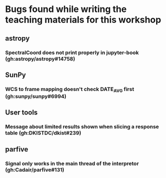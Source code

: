 * Bugs found while writing the teaching materials for this workshop
** astropy
*** SpectralCoord does not print properly in jupyter-book (gh:astropy/astropy#14758)
** SunPy
*** WCS to frame mapping doesn't check DATE_AVG first (gh:sunpy/sunpy#6994)
** User tools
*** Message about limited results shown when slicing a response table (gh:DKISTDC/dkist#239)
** parfive
*** Signal only works in the main thread of the interpretor (gh:Cadair/parfive#131)
